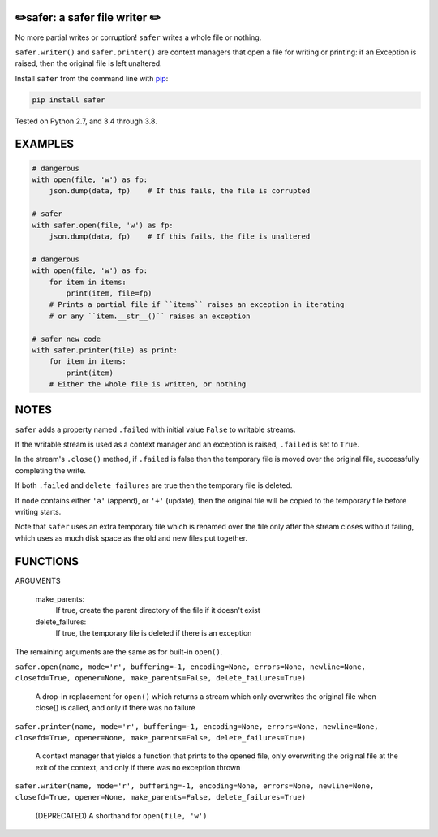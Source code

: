 ✏️safer: a safer file writer ✏️
-------------------------------

No more partial writes or corruption! ``safer`` writes a whole file or
nothing.

``safer.writer()`` and ``safer.printer()`` are context managers that open a
file for writing or printing: if an Exception is raised, then the original file
is left unaltered.

Install ``safer`` from the command line with
`pip <https://pypi.org/project/pip/>`_:

.. code-block:: bash

    pip install safer

Tested on Python 2.7, and 3.4 through 3.8.

EXAMPLES
---------

.. code-block:: python

    # dangerous
    with open(file, 'w') as fp:
        json.dump(data, fp)    # If this fails, the file is corrupted

    # safer
    with safer.open(file, 'w') as fp:
        json.dump(data, fp)    # If this fails, the file is unaltered

    # dangerous
    with open(file, 'w') as fp:
        for item in items:
            print(item, file=fp)
        # Prints a partial file if ``items`` raises an exception in iterating
        # or any ``item.__str__()`` raises an exception

    # safer new code
    with safer.printer(file) as print:
        for item in items:
            print(item)
        # Either the whole file is written, or nothing

NOTES
--------

``safer`` adds a property named ``.failed`` with initial value ``False`` to
writable streams.

If the writable stream is used as a context manager and an exception is raised,
``.failed`` is set to ``True``.

In the stream's ``.close()`` method, if ``.failed`` is false then the temporary
file is moved over the original file, successfully completing the write.

If both ``.failed`` and ``delete_failures`` are true then the temporary file is
deleted.

If ``mode`` contains either ``'a'`` (append), or ``'+'`` (update), then
the original file will be copied to the temporary file before writing
starts.

Note that ``safer`` uses an extra temporary file which is renamed over the file
only after the stream closes without failing, which uses as much disk space as
the old and new files put together.

FUNCTIONS
---------

ARGUMENTS

  make_parents:
    If true, create the parent directory of the file if it doesn't exist

  delete_failures:
    If true, the temporary file is deleted if there is an exception

The remaining arguments are the same as for built-in ``open()``.

``safer.open(name, mode='r', buffering=-1, encoding=None, errors=None, newline=None, closefd=True, opener=None, make_parents=False, delete_failures=True)``
    
    A drop-in replacement for ``open()`` which returns a stream which only
    overwrites the original file when close() is called, and only if there was no
    failure

``safer.printer(name, mode='r', buffering=-1, encoding=None, errors=None, newline=None, closefd=True, opener=None, make_parents=False, delete_failures=True)``
    
    A context manager that yields a function that prints to the opened file,
    only overwriting the original file at the exit of the context,
    and only if there was no exception thrown

``safer.writer(name, mode='r', buffering=-1, encoding=None, errors=None, newline=None, closefd=True, opener=None, make_parents=False, delete_failures=True)``
    
    (DEPRECATED) A shorthand for ``open(file, 'w')``
